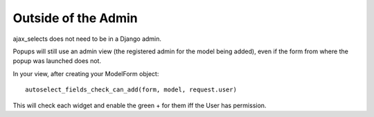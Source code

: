 Outside of the Admin
====================

ajax_selects does not need to be in a Django admin.

Popups will still use an admin view (the registered admin for the model being added), even if the form from where the popup was launched does not.

In your view, after creating your ModelForm object::

    autoselect_fields_check_can_add(form, model, request.user)

This will check each widget and enable the green + for them iff the User has permission.

